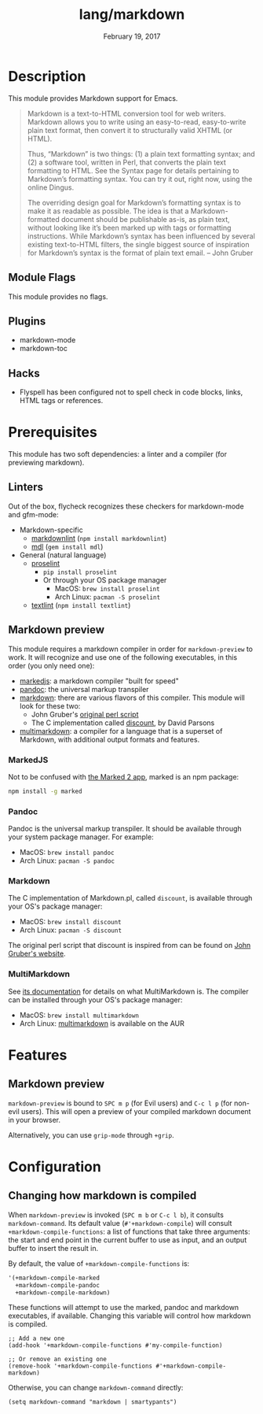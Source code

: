 #+TITLE:   lang/markdown
#+DATE:    February 19, 2017
#+SINCE:   2.0
#+STARTUP: inlineimages

* Table of Contents :TOC_3:noexport:
- [[#description][Description]]
  - [[#module-flags][Module Flags]]
  - [[#plugins][Plugins]]
  - [[#hacks][Hacks]]
- [[#prerequisites][Prerequisites]]
  - [[#linters][Linters]]
  - [[#markdown-preview][Markdown preview]]
    - [[#markedjs][MarkedJS]]
    - [[#pandoc][Pandoc]]
    - [[#markdown][Markdown]]
    - [[#multimarkdown][MultiMarkdown]]
- [[#features][Features]]
  - [[#markdown-preview-1][Markdown preview]]
- [[#configuration][Configuration]]
  - [[#changing-how-markdown-is-compiled][Changing how markdown is compiled]]

* Description
This module provides Markdown support for Emacs.

#+begin_quote
Markdown is a text-to-HTML conversion tool for web writers. Markdown allows you
to write using an easy-to-read, easy-to-write plain text format, then convert it
to structurally valid XHTML (or HTML).

Thus, “Markdown” is two things: (1) a plain text formatting syntax; and (2) a
software tool, written in Perl, that converts the plain text formatting to HTML.
See the Syntax page for details pertaining to Markdown’s formatting syntax. You
can try it out, right now, using the online Dingus.

The overriding design goal for Markdown’s formatting syntax is to make it as
readable as possible. The idea is that a Markdown-formatted document should be
publishable as-is, as plain text, without looking like it’s been marked up with
tags or formatting instructions. While Markdown’s syntax has been influenced by
several existing text-to-HTML filters, the single biggest source of inspiration
for Markdown’s syntax is the format of plain text email. -- John Gruber
#+end_quote

** Module Flags
This module provides no flags.

** Plugins
+ markdown-mode
+ markdown-toc

** Hacks
+ Flyspell has been configured not to spell check in code blocks, links, HTML
  tags or references.

* Prerequisites
This module has two soft dependencies: a linter and a compiler (for previewing
markdown).

** Linters
Out of the box, flycheck recognizes these checkers for markdown-mode and
gfm-mode:

+ Markdown-specific
  + [[https://github.com/DavidAnson/markdownlint][markdownlint]] (~npm install markdownlint~)
  + [[https://github.com/markdownlint/markdownlint][mdl]] (~gem install mdl~)
+ General (natural language)
  + [[http://proselint.com/][proselint]]
    - ~pip install proselint~
    - Or through your OS package manager
      - MacOS: ~brew install proselint~
      - Arch Linux: ~pacman -S proselint~
  + [[https://github.com/textlint/textlint][textlint]] (~npm install textlint~)

** Markdown preview
This module requires a markdown compiler in order for ~markdown-preview~ to
work. It will recognize and use one of the following executables, in this order
(you only need one):

+ [[https://github.com/markedjs/marked][markedjs]]: a markdown compiler "built for speed"
+ [[https://github.com/jgm/pandoc][pandoc]]: the universal markup transpiler
+ [[http://pell.portland.or.us/~orc/Code/discount/][markdown]]: there are various flavors of this compiler. This module will look
  for these two:
  + John Gruber's [[https://daringfireball.net/projects/markdown/][original perl script]]
  + The C implementation called [[http://pell.portland.or.us/~orc/Code/discount/][discount]], by David Parsons
+ [[https://fletcher.github.io/MultiMarkdown-6/][multimarkdown]]: a compiler for a language that is a superset of Markdown, with
  additional output formats and features.

*** MarkedJS
Not to be confused with [[https://marked2app.com/][the Marked 2 app]], marked is an npm package:

#+BEGIN_SRC sh
npm install -g marked
#+END_SRC

*** Pandoc
Pandoc is the universal markup transpiler. It should be available through your
system package manager. For example:

+ MacOS: ~brew install pandoc~
+ Arch Linux: ~pacman -S pandoc~

*** Markdown
The C implementation of Markdown.pl, called =discount=, is available through
your OS's package manager:

+ MacOS: ~brew install discount~
+ Arch Linux: ~pacman -S discount~

The original perl script that discount is inspired from can be found on [[https://daringfireball.net/projects/markdown/][John
Gruber's website]].

*** MultiMarkdown
See [[https://fletcher.github.io/MultiMarkdown-6/introduction.html][its documentation]] for details on what MultiMarkdown is. The compiler can be
installed through your OS's package manager:

+ MacOS: ~brew install multimarkdown~
+ Arch Linux: [[https://aur.archlinux.org/packages/multimarkdown/][multimarkdown]] is available on the AUR

* Features
** Markdown preview
~markdown-preview~ is bound to =SPC m p= (for Evil users) and =C-c l p= (for
non-evil users). This will open a preview of your compiled markdown document in
your browser.

Alternatively, you can use ~grip-mode~ through =+grip=.

* Configuration
** Changing how markdown is compiled
When ~markdown-preview~ is invoked (=SPC m b= or =C-c l b=), it consults
~markdown-command~. Its default value (~#'+markdown-compile~) will consult
~+markdown-compile-functions~: a list of functions that take three arguments: the
start and end point in the current buffer to use as input, and an output buffer
to insert the result in.

By default, the value of ~+markdown-compile-functions~ is:

#+BEGIN_SRC lisp
'(+markdown-compile-marked
  +markdown-compile-pandoc
  +markdown-compile-markdown)
#+END_SRC

These functions will attempt to use the marked, pandoc and markdown executables,
if available. Changing this variable will control how markdown is compiled.

#+BEGIN_SRC elisp
;; Add a new one
(add-hook '+markdown-compile-functions #'my-compile-function)

;; Or remove an existing one
(remove-hook '+markdown-compile-functions #'+markdown-compile-markdown)
#+END_SRC

Otherwise, you can change ~markdown-command~ directly:

#+BEGIN_SRC elisp
(setq markdown-command "markdown | smartypants")
#+END_SRC

